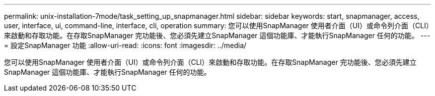 ---
permalink: unix-installation-7mode/task_setting_up_snapmanager.html 
sidebar: sidebar 
keywords: start, snapmanager, access, user, interface, ui, command-line, interface, cli, operation 
summary: 您可以使用SnapManager 使用者介面（UI）或命令列介面（CLI）來啟動和存取功能。在存取SnapManager 完功能後、您必須先建立SnapManager 這個功能庫、才能執行SnapManager 任何的功能。 
---
= 設定SnapManager 功能
:allow-uri-read: 
:icons: font
:imagesdir: ../media/


[role="lead"]
您可以使用SnapManager 使用者介面（UI）或命令列介面（CLI）來啟動和存取功能。在存取SnapManager 完功能後、您必須先建立SnapManager 這個功能庫、才能執行SnapManager 任何的功能。
